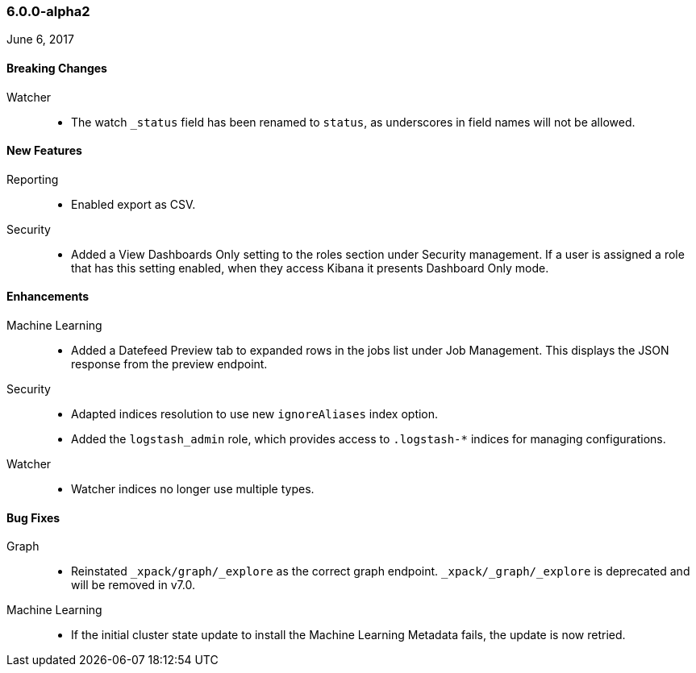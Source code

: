 
[float]
[[xpack-6.0.0-alpha2]]
=== 6.0.0-alpha2
June 6, 2017

[float]
[[breaking-6.0.0-alpha2]]
==== Breaking Changes

Watcher::
* The watch `_status` field has been renamed to `status`, as underscores in
field names will not be allowed.

[float]
[[features-6.0.0-alpha2]]
==== New Features

Reporting::
* Enabled export as CSV.

Security::
* Added a View Dashboards Only setting to the roles section under
Security management. If a user is assigned a role that has this setting
enabled, when they access Kibana it presents Dashboard Only mode.

[float]
[[enhancements-6.0.0-alpha2]]
==== Enhancements

Machine Learning::
* Added a Datefeed Preview tab to expanded rows in the jobs list under
Job Management. This displays the JSON response from the preview endpoint.

Security::
* Adapted indices resolution to use new `ignoreAliases` index option.
* Added the `logstash_admin` role, which provides access
to `.logstash-*` indices for managing configurations.

Watcher::
* Watcher indices no longer use multiple types.

[float]
[[bugs-6.0.0-alpha2]]
==== Bug Fixes

Graph::
* Reinstated `_xpack/graph/_explore` as the correct graph endpoint. `_xpack/_graph/_explore` is deprecated and will be removed in v7.0.

Machine Learning::
* If the initial cluster state update to install the Machine Learning
Metadata fails, the update is now retried.
